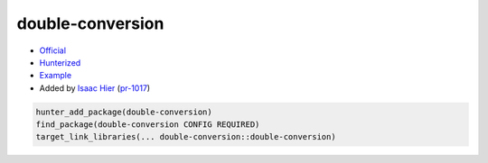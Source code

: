 .. spelling::

    double
    conversion

.. index:: math ; double-conversion

.. _pkg.double-conversion:

double-conversion
=================

-  `Official <https://github.com/google/double-conversion>`__
-  `Hunterized <https://github.com/hunter-packages/double-conversion>`__
-  `Example <https://github.com/cpp-pm/hunter/blob/master/examples/double-conversion/CMakeLists.txt>`__
-  Added by `Isaac Hier <https://github.com/isaachier>`__ (`pr-1017 <https://github.com/ruslo/hunter/pull/1017>`__)

.. code-block:: cmake

    hunter_add_package(double-conversion)
    find_package(double-conversion CONFIG REQUIRED)
    target_link_libraries(... double-conversion::double-conversion)

